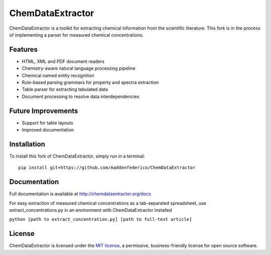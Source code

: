 ChemDataExtractor
=================

.. image:: http://img.shields.io/pypi/l/ChemDataExtractor.svg?style=flat-square
    :target: https://github.com/mcs07/ChemDataExtractor/blob/master/LICENSE

ChemDataExtractor is a toolkit for extracting chemical information from the scientific literature.
This fork is in the process of implementing a parser for measured chemical concentrations.


Features
--------

- HTML, XML and PDF document readers
- Chemistry-aware natural language processing pipeline
- Chemical named entity recognition
- Rule-based parsing grammars for property and spectra extraction
- Table parser for extracting tabulated data
- Document processing to resolve data interdependencies

Future Improvements
--------

- Support for table layouts
- Improved documentation

Installation
------------
To install this fork of ChemDataExtractor, simply run in a terminal::

    pip install git+https://github.com/maddenfederico/ChemDataExtractor



Documentation
-------------

Full documentation is available at http://chemdataextractor.org/docs

For easy extraction of measured chemical concentrations as a tab-separated spreadsheet, use extract_concentrations.py in an environment with ChemDataExtractor installed
    
``python [path to extract_concentration.py] [path to full-text article]``
   
    

License
-------

ChemDataExtractor is licensed under the `MIT license`_, a permissive, business-friendly license for open source
software.


.. _`MIT license`: https://github.com/mcs07/ChemDataExtractor/blob/master/LICENSE
